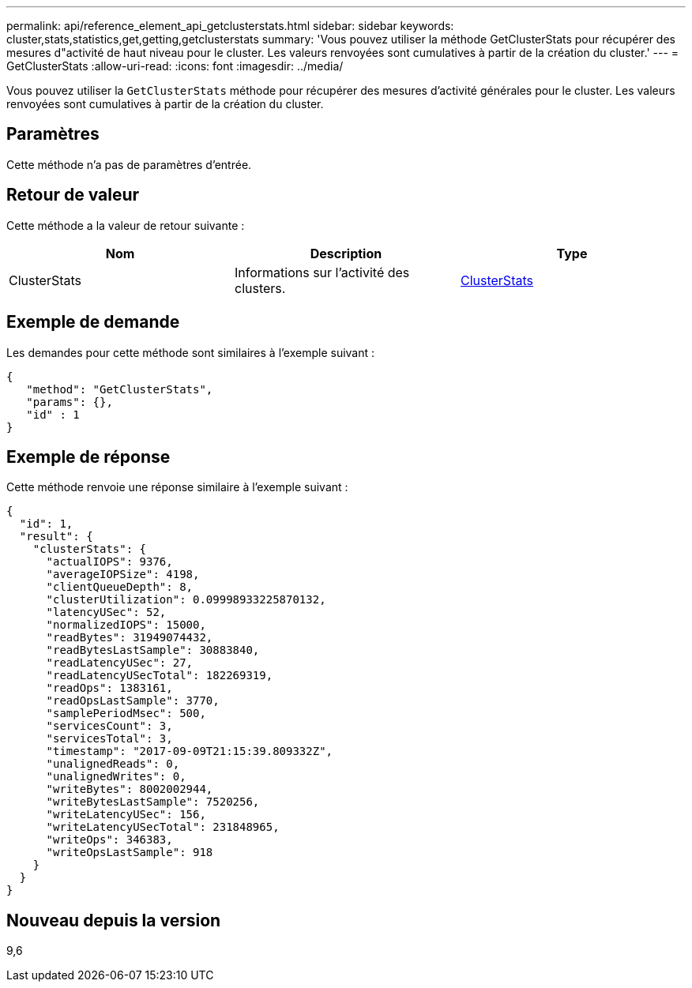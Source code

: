 ---
permalink: api/reference_element_api_getclusterstats.html 
sidebar: sidebar 
keywords: cluster,stats,statistics,get,getting,getclusterstats 
summary: 'Vous pouvez utiliser la méthode GetClusterStats pour récupérer des mesures d"activité de haut niveau pour le cluster. Les valeurs renvoyées sont cumulatives à partir de la création du cluster.' 
---
= GetClusterStats
:allow-uri-read: 
:icons: font
:imagesdir: ../media/


[role="lead"]
Vous pouvez utiliser la `GetClusterStats` méthode pour récupérer des mesures d'activité générales pour le cluster. Les valeurs renvoyées sont cumulatives à partir de la création du cluster.



== Paramètres

Cette méthode n'a pas de paramètres d'entrée.



== Retour de valeur

Cette méthode a la valeur de retour suivante :

|===
| Nom | Description | Type 


 a| 
ClusterStats
 a| 
Informations sur l'activité des clusters.
 a| 
xref:reference_element_api_clusterstats.adoc[ClusterStats]

|===


== Exemple de demande

Les demandes pour cette méthode sont similaires à l'exemple suivant :

[listing]
----
{
   "method": "GetClusterStats",
   "params": {},
   "id" : 1
}
----


== Exemple de réponse

Cette méthode renvoie une réponse similaire à l'exemple suivant :

[listing]
----
{
  "id": 1,
  "result": {
    "clusterStats": {
      "actualIOPS": 9376,
      "averageIOPSize": 4198,
      "clientQueueDepth": 8,
      "clusterUtilization": 0.09998933225870132,
      "latencyUSec": 52,
      "normalizedIOPS": 15000,
      "readBytes": 31949074432,
      "readBytesLastSample": 30883840,
      "readLatencyUSec": 27,
      "readLatencyUSecTotal": 182269319,
      "readOps": 1383161,
      "readOpsLastSample": 3770,
      "samplePeriodMsec": 500,
      "servicesCount": 3,
      "servicesTotal": 3,
      "timestamp": "2017-09-09T21:15:39.809332Z",
      "unalignedReads": 0,
      "unalignedWrites": 0,
      "writeBytes": 8002002944,
      "writeBytesLastSample": 7520256,
      "writeLatencyUSec": 156,
      "writeLatencyUSecTotal": 231848965,
      "writeOps": 346383,
      "writeOpsLastSample": 918
    }
  }
}
----


== Nouveau depuis la version

9,6
